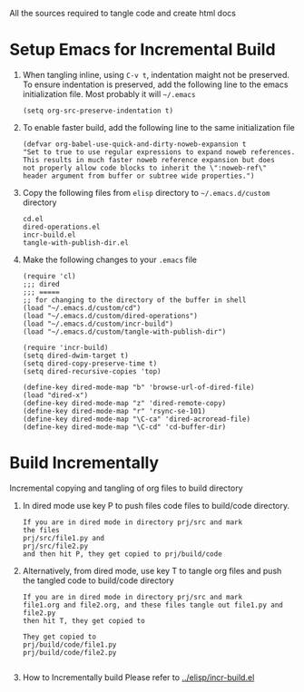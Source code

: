 # literate-tools
All the sources required to tangle code and create html docs

* Setup Emacs for Incremental Build
  
  1. When tangling inline, using =C-v t=, indentation maight not be preserved.
     To ensure indentation is preserved, add the following line to the emacs
     initialization file. Most probably it will =~/.emacs=

     #+BEGIN_EXAMPLE
     (setq org-src-preserve-indentation t)
     #+END_EXAMPLE

  2. To enable faster build, add the following line to the same initialization
     file
     #+BEGIN_EXAMPLE
     (defvar org-babel-use-quick-and-dirty-noweb-expansion t
     "Set to true to use regular expressions to expand noweb references.
     This results in much faster noweb reference expansion but does
     not properly allow code blocks to inherit the \":noweb-ref\"
     header argument from buffer or subtree wide properties.")
     #+END_EXAMPLE

  3. Copy the following files from =elisp= directory to =~/.emacs.d/custom= directory

     #+BEGIN_EXAMPLE
     cd.el
     dired-operations.el       
     incr-build.el             
     tangle-with-publish-dir.el
     #+END_EXAMPLE

  4. Make the following changes to your =.emacs= file

     #+BEGIN_EXAMPLE
     (require 'cl)
     ;;; dired
     ;;; =====
     ;; for changing to the directory of the buffer in shell
     (load "~/.emacs.d/custom/cd")
     (load "~/.emacs.d/custom/dired-operations")
     (load "~/.emacs.d/custom/incr-build")
     (load "~/.emacs.d/custom/tangle-with-publish-dir")

     (require 'incr-build)
     (setq dired-dwim-target t)
     (setq dired-copy-preserve-time t)
     (setq dired-recursive-copies 'top)

     (define-key dired-mode-map "b" 'browse-url-of-dired-file)
     (load "dired-x")
     (define-key dired-mode-map "z" 'dired-remote-copy)
     (define-key dired-mode-map "r" 'rsync-se-101)
     (define-key dired-mode-map "\C-ca" 'dired-acroread-file)
     (define-key dired-mode-map "\C-cd" 'cd-buffer-dir)
     #+END_EXAMPLE

* Build Incrementally
  Incremental copying and tangling of org files to build directory 

  1. In dired mode use key P to push files code files to
     build/code directory.
     #+BEGIN_EXAMPLE
     If you are in dired mode in directory prj/src and mark 
     the files
     prj/src/file1.py and
     prj/src/file2.py
     and then hit P, they get copied to prj/build/code
     #+END_EXAMPLE
     

  2. Alternatively, from dired mode, use key T to tangle org
     files and push the tangled code to build/code directory

     #+BEGIN_EXAMPLE
     If you are in dired mode in directory prj/src and mark
     file1.org and file2.org, and these files tangle out file1.py and file2.py
     then hit T, they get copied to 

     They get copied to 
     prj/build/code/file1.py
     prj/build/code/file2.py

     #+END_EXAMPLE

 

     


  5. How to Incrementally build
     Please refer to [[../elisp/incr-build.el]]

     
